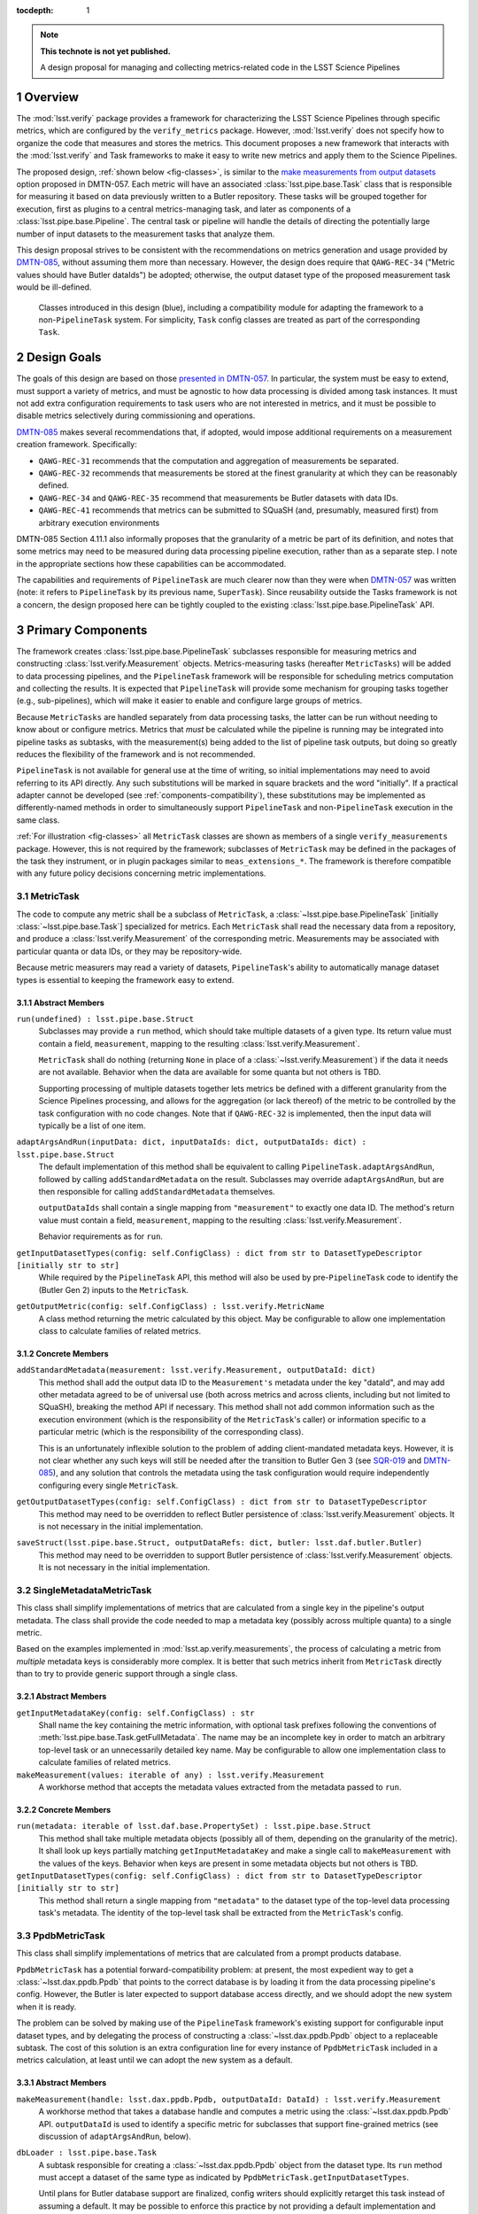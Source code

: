 .. default-domain:: py

:tocdepth: 1

.. Please do not modify tocdepth; will be fixed when a new Sphinx theme is shipped.

.. sectnum::

.. TODO: Delete the note below before merging new content to the master branch.

.. note::

   **This technote is not yet published.**

   A design proposal for managing and collecting metrics-related code in the LSST Science Pipelines

.. _overview:

Overview
========

The :mod:`lsst.verify` package provides a framework for characterizing the LSST Science Pipelines through specific metrics, which are configured by the ``verify_metrics`` package.
However, :mod:`lsst.verify` does not specify how to organize the code that measures and stores the metrics.
This document proposes a new framework that interacts with the :mod:`lsst.verify` and Task frameworks to make it easy to write new metrics and apply them to the Science Pipelines.

The proposed design, :ref:`shown below <fig-classes>`, is similar to the `make measurements from output datasets <https://dmtn-057.lsst.io/#option-make-measurements-from-output-datasets>`_ option proposed in DMTN-057.
Each metric will have an associated :class:`lsst.pipe.base.Task` class that is responsible for measuring it based on data previously written to a Butler repository.
These tasks will be grouped together for execution, first as plugins to a central metrics-managing task, and later as components of a :class:`lsst.pipe.base.Pipeline`.
The central task or pipeline will handle the details of directing the potentially large number of input datasets to the measurement tasks that analyze them.

This design proposal strives to be consistent with the recommendations on metrics generation and usage provided by `DMTN-085`_, without assuming them more than necessary.
However, the design does require that ``QAWG-REC-34`` ("Metric values should have Butler dataIds") be adopted; otherwise, the output dataset type of the proposed measurement task would be ill-defined.

.. figure:: /_static/class_diagram.svg
   :target: _images/class_diagram.svg
   :name: fig-classes

   Classes introduced in this design (blue), including a compatibility module for adapting the framework to a non-``PipelineTask`` system. For simplicity, ``Task`` config classes are treated as part of the corresponding ``Task``.


.. _design-goals:

Design Goals
============

The goals of this design are based on those `presented in DMTN-057 <https://dmtn-057.lsst.io/#design-goals>`_.
In particular, the system must be easy to extend, must support a variety of metrics, and must be agnostic to how data processing is divided among task instances. It must not add extra configuration requirements to task users who are not interested in metrics, and it must be possible to disable metrics selectively during commissioning and operations.

`DMTN-085`_ makes several recommendations that, if adopted, would impose additional requirements on a measurement creation framework. Specifically:

* ``QAWG-REC-31`` recommends that the computation and aggregation of measurements be separated.
* ``QAWG-REC-32`` recommends that measurements be stored at the finest granularity at which they can be reasonably defined.
* ``QAWG-REC-34`` and ``QAWG-REC-35`` recommend that measurements be Butler datasets with data IDs.
* ``QAWG-REC-41`` recommends that metrics can be submitted to SQuaSH (and, presumably, measured first) from arbitrary execution environments

DMTN-085 Section 4.11.1 also informally proposes that the granularity of a metric be part of its definition, and notes that some metrics may need to be measured during data processing pipeline execution, rather than as a separate step.
I note in the appropriate sections how these capabilities can be accommodated.

The capabilities and requirements of ``PipelineTask`` are much clearer now than they were when `DMTN-057`_ was written (note: it refers to ``PipelineTask`` by its previous name, ``SuperTask``).
Since reusability outside the Tasks framework is not a concern, the design proposed here can be tightly coupled to the existing :class:`lsst.pipe.base.PipelineTask` API.

.. _components-primary:

Primary Components
==================

The framework creates :class:`lsst.pipe.base.PipelineTask` subclasses responsible for measuring metrics and constructing :class:`lsst.verify.Measurement` objects.
Metrics-measuring tasks (hereafter ``MetricTasks``) will be added to data processing pipelines, and the ``PipelineTask`` framework will be responsible for scheduling metrics computation and collecting the results.
It is expected that ``PipelineTask`` will provide some mechanism for grouping tasks together (e.g., sub-pipelines), which will make it easier to enable and configure large groups of metrics.

Because ``MetricTasks`` are handled separately from data processing tasks, the latter can be run without needing to know about or configure metrics.
Metrics that *must* be calculated while the pipeline is running may be integrated into pipeline tasks as subtasks, with the measurement(s) being added to the list of pipeline task outputs, but doing so greatly reduces the flexibility of the framework and is not recommended.

``PipelineTask`` is not available for general use at the time of writing, so initial implementations may need to avoid referring to its API directly.
Any such substitutions will be marked in square brackets and the word "initially".
If a practical adapter cannot be developed (see :ref:`components-compatibility`), these substitutions may be implemented as differently-named methods in order to simultaneously support ``PipelineTask`` and non-``PipelineTask`` execution in the same class.

:ref:`For illustration <fig-classes>` all ``MetricTask`` classes are shown as members of a single ``verify_measurements`` package.
However, this is not required by the framework; subclasses of ``MetricTask`` may be defined in the packages of the task they instrument, or in plugin packages similar to ``meas_extensions_*``.
The framework is therefore compatible with any future policy decisions concerning metric implementations.

.. _components-primary-metrictask:

MetricTask
----------

The code to compute any metric shall be a subclass of ``MetricTask``, a :class:`~lsst.pipe.base.PipelineTask` [initially :class:`~lsst.pipe.base.Task`] specialized for metrics.
Each ``MetricTask`` shall read the necessary data from a repository, and produce a :class:`lsst.verify.Measurement` of the corresponding metric.
Measurements may be associated with particular quanta or data IDs, or they may be repository-wide.

Because metric measurers may read a variety of datasets, ``PipelineTask``'s ability to automatically manage dataset types is essential to keeping the framework easy to extend.

.. _components-primary-metrictask-abstract:

Abstract Members
^^^^^^^^^^^^^^^^

``run(undefined) : lsst.pipe.base.Struct``
    Subclasses may provide a ``run`` method, which should take multiple datasets of a given type.
    Its return value must contain a field, ``measurement``, mapping to the resulting :class:`lsst.verify.Measurement`.

    ``MetricTask`` shall do nothing (returning ``None`` in place of a :class:`~lsst.verify.Measurement`) if the data it needs are not available.
    Behavior when the data are available for some quanta but not others is TBD.

    Supporting processing of multiple datasets together lets metrics be defined with a different granularity from the Science Pipelines processing, and allows for the aggregation (or lack thereof) of the metric to be controlled by the task configuration with no code changes.
    Note that if ``QAWG-REC-32`` is implemented, then the input data will typically be a list of one item.

``adaptArgsAndRun(inputData: dict, inputDataIds: dict, outputDataIds: dict) : lsst.pipe.base.Struct``
    The default implementation of this method shall be equivalent to calling ``PipelineTask.adaptArgsAndRun``, followed by calling ``addStandardMetadata`` on the result.
    Subclasses may override ``adaptArgsAndRun``, but are then responsible for calling ``addStandardMetadata`` themselves.

    ``outputDataIds`` shall contain a single mapping from ``"measurement"`` to exactly one data ID.
    The method's return value must contain a field, ``measurement``, mapping to the resulting :class:`lsst.verify.Measurement`.

    Behavior requirements as for ``run``.

``getInputDatasetTypes(config: self.ConfigClass) : dict from str to DatasetTypeDescriptor [initially str to str]``
    While required by the ``PipelineTask`` API, this method will also be used by pre-``PipelineTask`` code to identify the (Butler Gen 2) inputs to the ``MetricTask``.

``getOutputMetric(config: self.ConfigClass) : lsst.verify.MetricName``
    A class method returning the metric calculated by this object.
    May be configurable to allow one implementation class to calculate families of related metrics.

.. _components-primary-metrictask-concrete:

Concrete Members
^^^^^^^^^^^^^^^^

``addStandardMetadata(measurement: lsst.verify.Measurement, outputDataId: dict)``
    This method shall add the output data ID to the ``Measurement's`` metadata under the key "dataId", and may add other metadata agreed to be of universal use (both across metrics and across clients, including but not limited to SQuaSH), breaking the method API if necessary.
    This method shall not add common information such as the execution environment (which is the responsibility of the ``MetricTask``'s caller) or information specific to a particular metric (which is the responsibility of the corresponding class).

    This is an unfortunately inflexible solution to the problem of adding client-mandated metadata keys.
    However, it is not clear whether any such keys will still be needed after the transition to Butler Gen 3 (see `SQR-019`_ and `DMTN-085`_), and any solution that controls the metadata using the task configuration would require independently configuring every single ``MetricTask``.

``getOutputDatasetTypes(config: self.ConfigClass) : dict from str to DatasetTypeDescriptor``
    This method may need to be overridden to reflect Butler persistence of :class:`lsst.verify.Measurement` objects.
    It is not necessary in the initial implementation.

``saveStruct(lsst.pipe.base.Struct, outputDataRefs: dict, butler: lsst.daf.butler.Butler)``
    This method may need to be overridden to support Butler persistence of :class:`lsst.verify.Measurement` objects.
    It is not necessary in the initial implementation.


.. _components-primary-metadatametrictask:

SingleMetadataMetricTask
------------------------

This class shall simplify implementations of metrics that are calculated from a single key in the pipeline's output metadata.
The class shall provide the code needed to map a metadata key (possibly across multiple quanta) to a single metric.

Based on the examples implemented in :mod:`lsst.ap.verify.measurements`, the process of calculating a metric from *multiple* metadata keys is considerably more complex.
It is better that such metrics inherit from ``MetricTask`` directly than to try to provide generic support through a single class.

.. _components-primary-metadatametrictask-abstract:

Abstract Members
^^^^^^^^^^^^^^^^

``getInputMetadataKey(config: self.ConfigClass) : str``
    Shall name the key containing the metric information, with optional task prefixes following the conventions of :meth:`lsst.pipe.base.Task.getFullMetadata`.
    The name may be an incomplete key in order to match an arbitrary top-level task or an unnecessarily detailed key name.
    May be configurable to allow one implementation class to calculate families of related metrics.

``makeMeasurement(values: iterable of any) : lsst.verify.Measurement``
    A workhorse method that accepts the metadata values extracted from the metadata passed to ``run``.

.. _components-primary-metadatametrictask-concrete:

Concrete Members
^^^^^^^^^^^^^^^^

``run(metadata: iterable of lsst.daf.base.PropertySet) : lsst.pipe.base.Struct``
    This method shall take multiple metadata objects (possibly all of them, depending on the granularity of the metric).
    It shall look up keys partially matching ``getInputMetadataKey`` and make a single call to ``makeMeasurement`` with the values of the keys.
    Behavior when keys are present in some metadata objects but not others is TBD.

``getInputDatasetTypes(config: self.ConfigClass) : dict from str to DatasetTypeDescriptor [initially str to str]``
    This method shall return a single mapping from ``"metadata"`` to the dataset type of the top-level data processing task's metadata.
    The identity of the top-level task shall be extracted from the ``MetricTask``'s config.


.. _components-primary-ppdbmetrictask:

PpdbMetricTask
--------------

This class shall simplify implementations of metrics that are calculated from a prompt products database.

``PpdbMetricTask`` has a potential forward-compatibility problem: at present, the most expedient way to get a :class:`~lsst.dax.ppdb.Ppdb` that points to the correct database is by loading it from the data processing pipeline's config. However, the Butler is later expected to support database access directly, and we should adopt the new system when it is ready.

The problem can be solved by making use of the ``PipelineTask`` framework's existing support for configurable input dataset types, and by delegating the process of constructing a :class:`~lsst.dax.ppdb.Ppdb` object to a replaceable subtask.
The cost of this solution is an extra configuration line for every instance of ``PpdbMetricTask`` included in a metrics calculation, at least until we can adopt the new system as a default.

.. _components-primary-ppdbmetrictask-abstract:

Abstract Members
^^^^^^^^^^^^^^^^

``makeMeasurement(handle: lsst.dax.ppdb.Ppdb, outputDataId: DataId) : lsst.verify.Measurement``
    A workhorse method that takes a database handle and computes a metric using the :class:`~lsst.dax.ppdb.Ppdb` API.
    ``outputDataId`` is used to identify a specific metric for subclasses that support fine-grained metrics (see discussion of ``adaptArgsAndRun``, below).

``dbLoader : lsst.pipe.base.Task``
    A subtask responsible for creating a :class:`~lsst.dax.ppdb.Ppdb` object from the dataset type.
    Its ``run`` method must accept a dataset of the same type as indicated by ``PpdbMetricTask.getInputDatasetTypes``.

    Until plans for Butler database support are finalized, config writers should explicitly retarget this task instead of assuming a default.
    It may be possible to enforce this practice by not providing a default implementation and clearly documenting the supported option(s).

.. _components-primary-ppdbmetrictask-concrete:

Concrete Members
^^^^^^^^^^^^^^^^

``adaptArgsAndRun(dbInfo: dict from str to any, inputDataIds: unused, outputDataIds: dict from str to DataId) : lsst.pipe.base.Struct``
    This method shall load the database using ``dbLoader`` before calling ``makeMeasurement``.
    ``PpdbMetricTask`` overrides ``adaptArgsAndRun`` in order to support fine-grained metrics: while a repository should have only one prompt products database, metrics may wish to examine subsets grouped by visit, CCD, etc., and if so these details must be passed to ``makeMeasurement``.

    This method is not necessary in the initial implementation, which will not support fine-grained metrics.

``run(dbInfo: any) : lsst.pipe.base.Struct``
    This method shall be a simplified version of ``adaptArgsAndRun`` for use before ``PipelineTask`` is ready.
    Its behavior shall be equivalent to ``adaptArgsAndRun`` called with empty data IDs.

``getInputDatasetTypes(config: self.ConfigClass) : dict from str to DatasetTypeDescriptor [initially str to str]``
    This method shall return a single mapping from ``"dbInfo"`` to a suitable dataset type: either the type of the top-level data processing task's config, or some future type specifically designed for database support.


.. _components-compatibility:

Compatibility Components
========================

We expect to deploy new metrics before ``PipelineTask`` is ready for general use.
Therefore, the initial framework will include extra classes that allow ``MetricTask`` to function without ``PipelineTask`` features.

By far the best way to simultaneously deal with the incompatible Butler 2 and Butler 3 APIs would be an adapter class that allows ``MetricTask`` classes initially written without ``PipelineTask`` support to serve as :class:`lsst.pipe.base.PipelineTask`.
Unfortunately, the design of such an adapter is complicated by the strict requirements on :class:`~lsst.pipe.base.PipelineTask` constructor signatures and the use of configs as a :class:`~lsst.pipe.base.Task`'s primary API.

I suspect that both problems may be solved by applying a decorator to the appropriate :class:`type` objects rather than using a conventional class or object adapter for :class:`~lsst.pipe.base.Task` or :class:`~lsst.pex.config.Config` objects, but the design of such an decorator is best addressed separately.

.. _components-compatibility-metricscontrollertask:

MetricsControllerTask
---------------------

This class shall execute a configurable set of metrics, handling Butler I/O and :class:`~lsst.verify.Measurement` output internally in a manner similar to :class:`~lsst.jointcal.JointcalTask`.
The ``MetricTask`` instances to be executed shall *not* be treated as subtasks, instead being managed using a multi-valued :class:`lsst.pex.config.RegistryField` much like ``meas_base`` plugins.

``MetricsControllerTask`` shall ignore any configuration in a ``MetricTask`` giving its metric a specific level of granularity; the granularity shall instead be inferred from ``MetricsControllerTask`` inputs.
In addition, ``MetricsControllerTask`` will not support metrics that depend on other metrics.

.. _components-compatibility-metricscontrollertask-concrete:

Concrete Members
^^^^^^^^^^^^^^^^

``runDataRefs(datarefs: iterable of lsst.daf.persistence.ButlerDataRef) : lsst.pipe.base.Struct``
    This method shall, for each configured ``MetricTask`` and each ``dataref``, load the metric's input dataset(s) and pass them to the task (via ``adaptArgsAndRun``), collecting the resulting ``Measurement`` objects and persisting them to a configuration-specified file.
    The return value shall contain a field, ``job``, mapping to a :class:`lsst.verify.Job` containing the measurements.

    The granularity of each ``dataref`` shall define the granularity of the corresponding measurement, and must be the same as or coarser than the granularity of each ``MetricTask's`` input data.
    The safest way to support metrics of different granularities is to handle each granularity with an independently configured ``MetricsControllerTask`` object.

    It is assumed that, since ``MetricsControllerTask`` is a placeholder, the implementation of ``runDataRefs`` will be something simple like a loop. However, it may use internal dataset caching or parallelism to speed things up if it proves necessary.

``measurers : iterable of MetricTask``
    This attribute contains all the metric measuring objects to be called by ``runDataRefs``.
    It is initialized from a :class:`~lsst.pex.config.RegistryField` in ``MetricsControllerConfig``.

``metadataAdder: lsst.pipe.base.Task``
    A subtask responsible for adding Job-level metadata required by a particular client (e.g., SQuaSH).
    Its ``run`` method must accept a :class:`lsst.verify.Job` object and return a :class:`lsst.pipe.base.Struct` whose ``job`` field maps to a modified :class:`~lsst.verify.Job`.

.. _components-compatibility-makemeasurerregistry:

MetricRegistry
--------------

This class shall expose a single instance of :class:`lsst.pex.config.Registry`.
``MetricsControllerConfig`` will depend on this class to create a valid :class:`~lsst.pex.config.RegistryField`.
It can be easily removed once ``MetricsControllerTask`` is retired.

Concrete Members
^^^^^^^^^^^^^^^^

``registry : lsst.pex.config.Registry``
    This registry will allow ``MetricsControllerConfig`` to handle all ``MetricTask`` classes decorated by ``register``.
    It should not require a custom subclass of :class:`lsst.pex.config.Registry`, but if the need arose, ``MetricRegistry`` could be easily turned into a singleton class.


.. _components-compatibility-register:

register
--------

``register(name: str) : callable(MetricTask-type)``
    This class decorator shall register the class with ``MetricRegistry.registry``.
    If ``MetricRegistry`` does not exist, it shall have no effect.

    This decorator can be phased out once ``MetricsControllerTask`` is retired.

.. De facto bibliography

.. _SQR-019: https://sqr-019.lsst.io/

.. _DMTN-057: https://dmtn-057.lsst.io/

.. _DMTN-085: https://dmtn-085.lsst.io/
